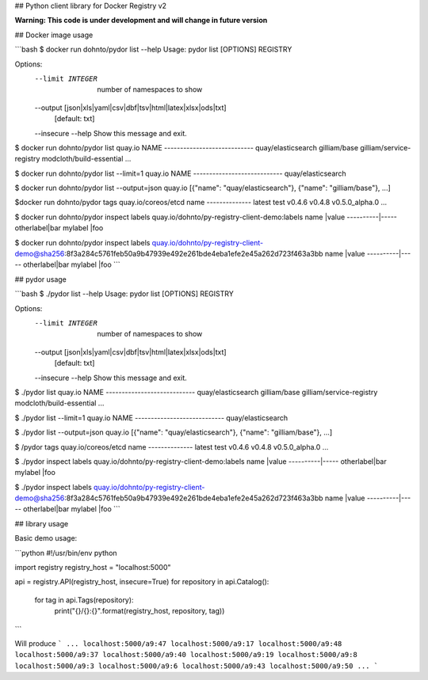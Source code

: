 ## Python client library for Docker Registry v2

**Warning: This code is under development and will change in future version**


## Docker image usage

```bash
$ docker run dohnto/pydor list --help
Usage: pydor list [OPTIONS] REGISTRY

Options:
  --limit INTEGER                 number of namespaces to show
  --output [json|xls|yaml|csv|dbf|tsv|html|latex|xlsx|ods|txt]
                                  [default: txt]
  --insecure
  --help                          Show this message and exit.

$ docker run dohnto/pydor list quay.io
NAME
----------------------------
quay/elasticsearch
gilliam/base
gilliam/service-registry
modcloth/build-essential
...

$ docker run dohnto/pydor list --limit=1 quay.io
NAME
----------------------------
quay/elasticsearch

$ docker run dohnto/pydor list --output=json quay.io
[{"name": "quay/elasticsearch"}, {"name": "gilliam/base"}, ...]


$docker run dohnto/pydor tags quay.io/coreos/etcd
name
--------------
latest
test
v0.4.6
v0.4.8
v0.5.0_alpha.0
...

$ docker run dohnto/pydor inspect labels quay.io/dohnto/py-registry-client-demo:labels
name      |value
----------|-----
otherlabel|bar
mylabel   |foo

$ docker run dohnto/pydor inspect labels quay.io/dohnto/py-registry-client-demo@sha256:8f3a284c5761feb50a9b47939e492e261bde4eba1efe2e45a262d723f463a3bb
name      |value
----------|-----
otherlabel|bar
mylabel   |foo  
```


## pydor usage

```bash
$ ./pydor list --help
Usage: pydor list [OPTIONS] REGISTRY

Options:
  --limit INTEGER                 number of namespaces to show
  --output [json|xls|yaml|csv|dbf|tsv|html|latex|xlsx|ods|txt]
                                  [default: txt]
  --insecure
  --help                          Show this message and exit.

$ ./pydor list quay.io
NAME
----------------------------
quay/elasticsearch
gilliam/base
gilliam/service-registry
modcloth/build-essential
...

$ ./pydor list --limit=1 quay.io
NAME
----------------------------
quay/elasticsearch

$ ./pydor list --output=json quay.io
[{"name": "quay/elasticsearch"}, {"name": "gilliam/base"}, ...]


$ /pydor tags quay.io/coreos/etcd
name
--------------
latest
test
v0.4.6
v0.4.8
v0.5.0_alpha.0
...

$ ./pydor inspect labels quay.io/dohnto/py-registry-client-demo:labels
name      |value
----------|-----
otherlabel|bar
mylabel   |foo

$ ./pydor inspect labels quay.io/dohnto/py-registry-client-demo@sha256:8f3a284c5761feb50a9b47939e492e261bde4eba1efe2e45a262d723f463a3bb
name      |value
----------|-----
otherlabel|bar
mylabel   |foo  
```

## library usage

Basic demo usage:

```python
#!/usr/bin/env python

import registry
registry_host = "localhost:5000"

api = registry.API(registry_host, insecure=True)
for repository in api.Catalog():
    for tag in api.Tags(repository):
        print("{}/{}:{}".format(registry_host, repository, tag))
```

Will produce
```
...
localhost:5000/a9:47
localhost:5000/a9:17
localhost:5000/a9:48
localhost:5000/a9:37
localhost:5000/a9:40
localhost:5000/a9:19
localhost:5000/a9:8
localhost:5000/a9:3
localhost:5000/a9:6
localhost:5000/a9:43
localhost:5000/a9:50
...
```
